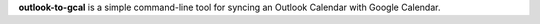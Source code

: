 **outlook-to-gcal** is a simple command-line tool for syncing an
Outlook Calendar with Google Calendar.

